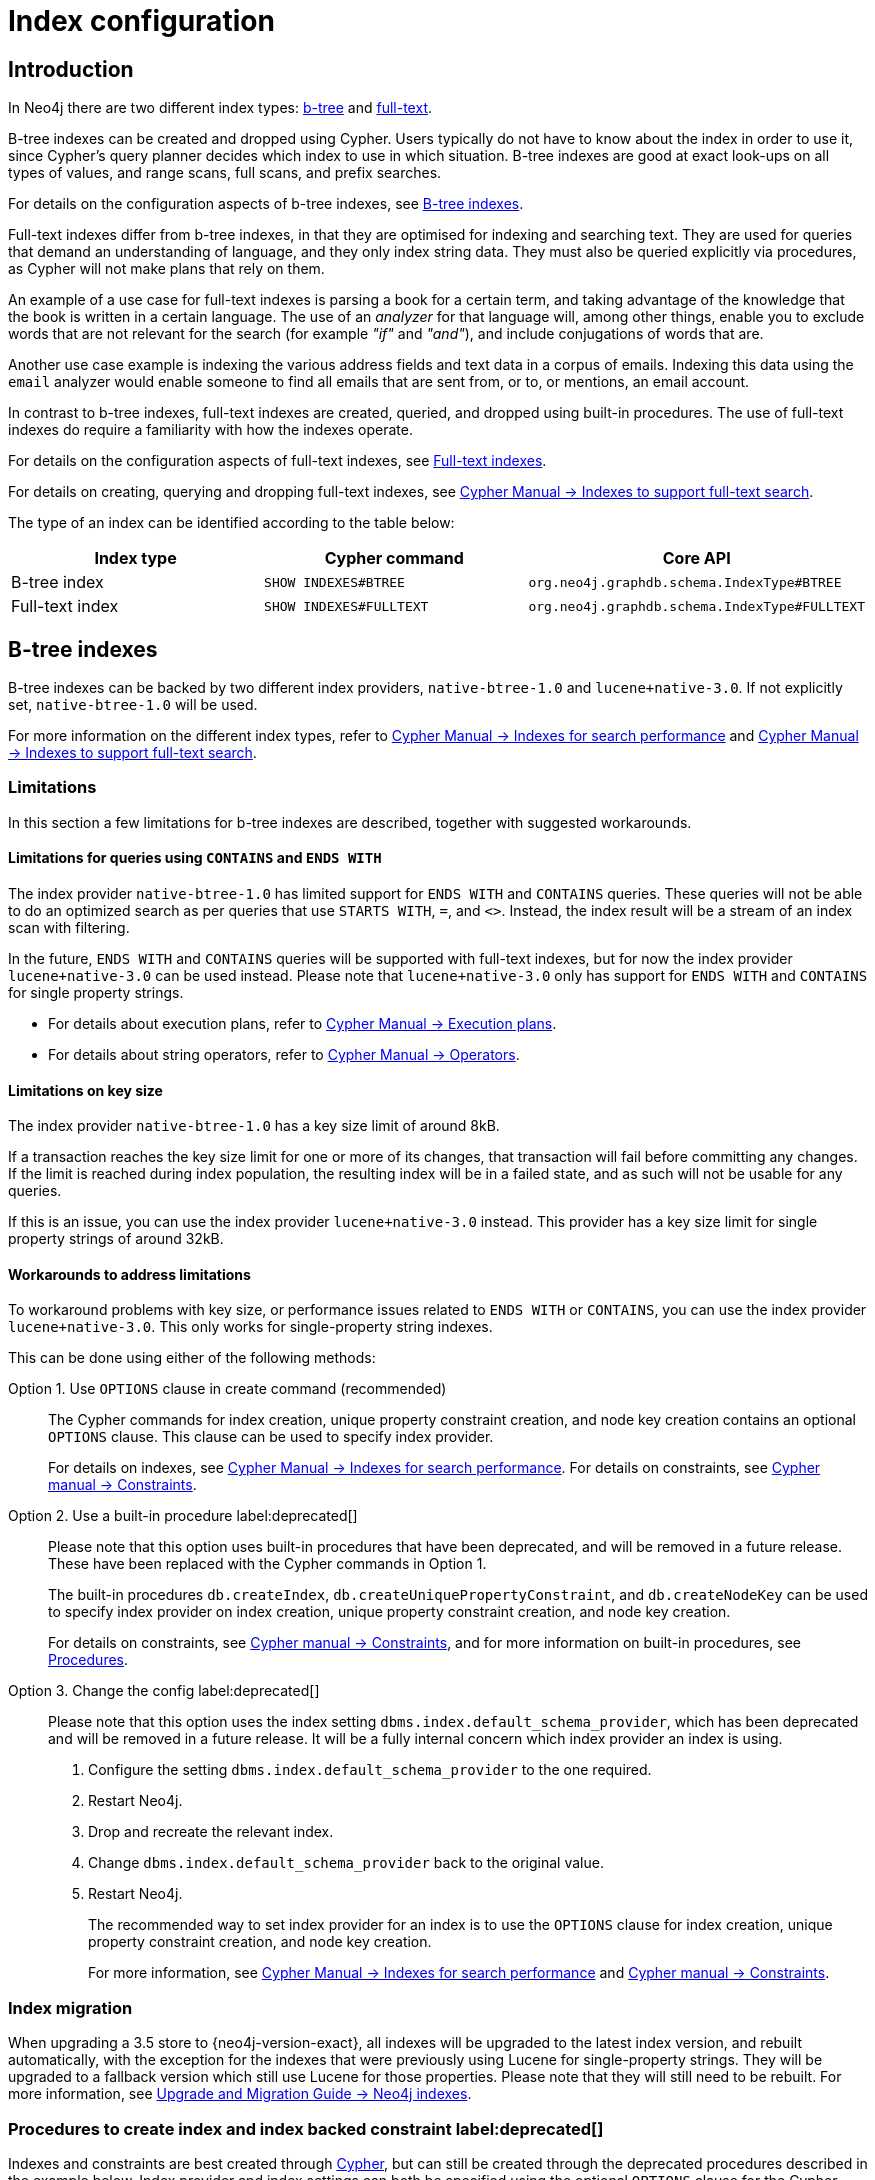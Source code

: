 [[index-configuration]]
= Index configuration
:description: How to configure indexes to enhance performance in search, and to enable full-text search. 


[[index-configuration-introduction]]
== Introduction

In Neo4j there are two different index types: xref:performance-configuration.adoc#index-configuration-btree[b-tree] and xref:performance-configuration.adoc#index-configuration-fulltext[full-text].

B-tree indexes can be created and dropped using Cypher.
Users typically do not have to know about the index in order to use it, since Cypher's query planner decides which index to use in which situation.
B-tree indexes are good at exact look-ups on all types of values, and range scans, full scans, and prefix searches.

For details on the configuration aspects of b-tree indexes, see xref:performance-configuration.adoc#index-configuration-btree[B-tree indexes].
// For details on creating, using and dropping b-tree indexes, see <<cypher-manual#administration-indexes-search-performance, Cypher Manual -> Indexes>>.

Full-text indexes differ from b-tree indexes, in that they are optimised for indexing and searching text.
They are used for queries that demand an understanding of language, and they only index string data.
They must also be queried explicitly via procedures, as Cypher will not make plans that rely on them.

An example of a use case for full-text indexes is parsing a book for a certain term, and taking advantage of the knowledge that the book is written in a certain language.
The use of an _analyzer_ for that language will, among other things, enable you to exclude words that are not relevant for the search (for example _"if"_ and _"and"_), and include conjugations of words that are.

Another use case example is indexing the various address fields and text data in a corpus of emails.
Indexing this data using the `email` analyzer would enable someone to find all emails that are sent from, or to, or mentions, an email account.

In contrast to b-tree indexes, full-text indexes are created, queried, and dropped using built-in procedures.
The use of full-text indexes do require a familiarity with how the indexes operate.

For details on the configuration aspects of full-text indexes, see xref:performance-configuration.adoc#index-configuration-fulltext[Full-text indexes].

For details on creating, querying and dropping full-text indexes, see link:{neo4j-docs-base-uri}/cypher-manual/{page-version}/administration/indexes-for-full-text-search[Cypher Manual -> Indexes to support full-text search].

The type of an index can be identified according to the table below:

[options="header", cols="a,m,m"]
|===
| Index type      | Cypher command          | Core API
| B-tree index    | SHOW INDEXES#BTREE      | org.neo4j.graphdb.schema.IndexType#BTREE
| Full-text index | SHOW INDEXES#FULLTEXT   | org.neo4j.graphdb.schema.IndexType#FULLTEXT
|===


[[index-configuration-btree]]
== B-tree indexes

B-tree indexes can be backed by two different index providers, `native-btree-1.0` and `lucene+native-3.0`.
If not explicitly set, `native-btree-1.0` will be used.

For more information on the different index types, refer to link:{neo4j-docs-base-uri}/cypher-manual/{page-version}/administration/indexes-for-search-performance[Cypher Manual -> Indexes for search performance] and link:{neo4j-docs-base-uri}/cypher-manual/{page-version}/administration/indexes-for-full-text-search[Cypher Manual -> Indexes to support full-text search].


[[index-configuration-btree-limitations]]
=== Limitations

In this section a few limitations for b-tree indexes are described, together with suggested workarounds.


[[index-configuration-btree-limitations-contains-ends-with]]
==== Limitations for queries  using `CONTAINS` and `ENDS WITH`

The index provider `native-btree-1.0` has limited support for `ENDS WITH` and `CONTAINS` queries.
These queries will not be able to do an optimized search as per queries that use `STARTS WITH`, `=`, and `<>`.
Instead, the index result will be a stream of an index scan with filtering.

In the future, `ENDS WITH` and `CONTAINS` queries will be supported with full-text indexes, but for now the index provider `lucene+native-3.0` can be used instead.
Please note that `lucene+native-3.0` only has support for `ENDS WITH` and `CONTAINS` for single property strings.

* For details about execution plans, refer to  link:{neo4j-docs-base-uri}/cypher-manual/{page-version}/execution-plans[Cypher Manual -> Execution plans].
* For details about string operators, refer to  link:{neo4j-docs-base-uri}/cypher-manual/{page-version}/syntax/operators#query-operators-comparison[Cypher Manual -> Operators].


[[index-configuration-btree-limitations-key-sizes]]
==== Limitations on key size

The index provider `native-btree-1.0` has a key size limit of around 8kB.

If a transaction reaches the key size limit for one or more of its changes, that transaction will fail before committing any changes.
If the limit is reached during index population, the resulting index will be in a failed state, and as such will not be usable for any queries.

If this is an issue, you can use the index provider `lucene+native-3.0` instead.
This provider has a key size limit for single property strings of around 32kB.


[[index-configuration-btree-limitations-workarounds]]
==== Workarounds to address limitations

To workaround problems with key size, or performance issues related to `ENDS WITH` or `CONTAINS`, you can use the index provider `lucene+native-3.0`.
This only works for single-property string indexes.

This can be done using either of the following methods:

Option 1. Use `OPTIONS` clause in create command (recommended)::
The Cypher commands for index creation, unique property constraint creation, and node key creation contains an optional `OPTIONS` clause.
This clause can be used to specify index provider.
+
For details on indexes, see link:{neo4j-docs-base-uri}/cypher-manual/{page-version}/administration/indexes-for-search-performance[Cypher Manual -> Indexes for search performance].
For details on constraints, see link:{neo4j-docs-base-uri}/cypher-manual/{page-version}/administration/constraints[Cypher manual -> Constraints].


Option 2. Use a built-in procedure label:deprecated[]::
Please note that this option uses built-in procedures that have been deprecated, and will be removed in a future release.
These have been replaced with the Cypher commands in Option 1.
+
The built-in procedures `db.createIndex`, `db.createUniquePropertyConstraint`, and `db.createNodeKey` can be used to specify index provider on index creation, unique property constraint creation, and node key creation.
+
For details on constraints, see link:{neo4j-docs-base-uri}/cypher-manual/{page-version}/administration/constraints[Cypher manual -> Constraints], and for more information on built-in procedures, see xref:reference/procedures.adoc[Procedures].


Option 3. Change the config label:deprecated[]::
Please note that this option uses the index setting `dbms.index.default_schema_provider`, which has been deprecated and will be removed in a future release.
It will be a fully internal concern which index provider an index is using.
+
. Configure the setting `dbms.index.default_schema_provider` to the one required.
. Restart Neo4j.
. Drop and recreate the relevant index.
. Change `dbms.index.default_schema_provider` back to the original value.
. Restart Neo4j.
+
The recommended way to set index provider for an index is to use the `OPTIONS` clause for index creation, unique property constraint creation, and node key creation.
+
For more information, see link:{neo4j-docs-base-uri}/cypher-manual/{page-version}/administration/indexes-for-search-performance[Cypher Manual -> Indexes for search performance] and link:{neo4j-docs-base-uri}/cypher-manual/{page-version}/administration/constraints[Cypher manual -> Constraints].

[[index-configuration-btree-migration]]
=== Index migration

When upgrading a 3.5 store to {neo4j-version-exact}, all indexes will be upgraded to the latest index version, and rebuilt automatically, with the exception for the indexes that were previously using Lucene for single-property strings.
They will be upgraded to a fallback version which still use Lucene for those properties.
Please note that they will still need to be rebuilt.
For more information, see link:{neo4j-docs-base-uri}/upgrade-migration-guide/current/migration/index-upgrade/[Upgrade and Migration Guide -> Neo4j indexes].

[[index-configuration-btree-procedures]]
=== Procedures to create index and index backed constraint label:deprecated[]

Indexes and constraints are best created through link:{neo4j-docs-base-uri}/cypher-manual/{page-version}/administration/indexes-for-search-performance[Cypher], but can still be created through the deprecated procedures described in the example below.
Index provider and index settings can both be specified using the optional `OPTIONS` clause for the Cypher commands.

.Example of procedures to create index and index backed constraint label:deprecated[]
====
The following procedures provide the option to specify both index provider and index settings (optional).
Note that settings keys need to be escaped with back-ticks if they contain dots.

Use `db.createIndex` procedure to create an index:

[source, cypher]
----
CALL db.createIndex("MyIndex", ["Person"], ["name"], "native-btree-1.0", {`spatial.cartesian.max`: [100.0,100.0], `spatial.cartesian.min`: [-100.0,-100.0]})
----

If a settings map is not provided, the settings will be picked up from the xref:configuration/neo4j-conf.adoc[Neo4j config file], the same way as when creating an index or constraint through Cypher.

[source, cypher]
----
CALL db.createIndex("MyIndex", ["Person"], ["name"], "native-btree-1.0")
----

Use `db.createUniquePropertyConstraint` to create a node property uniqueness constraint (the example is without settings map, left out for abbreviation):

[source, cypher]
----
CALL db.createUniquePropertyConstraint("MyIndex", ["Person"], ["name"], "native-btree-1.0")
----

Use `db.createNodeKey` to create node key constraint (the example is without settings map, left out for abbreviation):

[source, cypher]
----
CALL db.createNodeKey("MyIndex", ["Person"], ["name"], "native-btree-1.0")
----
====


[[index-configuration-fulltext]]
== Full-text indexes

Full-text indexes are powered by the http://lucene.apache.org/[Apache Lucene] indexing and search library.
A full description on how to create and use full-text indexes is provided in the link:{neo4j-docs-base-uri}/cypher-manual/{page-version}/administration/indexes-for-full-text-search/[Cypher Manual -> Indexes to support full-text search].


[[index-configuration-fulltext-configuration]]
=== Configuration

The following options are available for configuring full-text indexes:

`dbms.index.fulltext.default_analyzer`::
The name of the analyzer that the full-text indexes should use by default.
This setting only has effect when a full-text index is created, and will be remembered as an index-specific setting from then on.
+
The list of possible analyzers is available through the `db.index.fulltext.listAvailableAnalyzers()` Cypher procedure.
+
Unless otherwise specified, the default analyzer is `standard-no-stop-words`, which is the same as the `StandardAnalyzer` from Lucene, except no stop-words are filtered out.

`dbms.index.fulltext.eventually_consistent`::
Used to declare whether full-text indexes should be eventually consistent, or not.
This setting only has effect when a full-text index is created, and will be remembered as an index-specific setting from then on.
+
Indexes are normally fully consistent, and the committing of a transaction does not return until both the store and the indexes have been updated.
Eventually consistent full-text indexes, on the other hand, are not updated as part of commit, but instead have their updates queued up and applied in a background thread.
This means that there can be a short delay between committing a change, and that change becoming visible via any eventually consistent full-text indexes.
This delay is just an artifact of the queueing, and will usually be quite small since eventually consistent indexes are updated "as soon as possible".
+
By default, this is turned off, and full-text indexes are fully consistent.

`dbms.index.fulltext.eventually_consistent_index_update_queue_max_length`::
Eventually consistent full-text indexes have their updates queued up and applied in a background thread, and this setting determines the maximum size of that update queue.
If the maximum queue size is reached, then committing transactions will block and wait until there is more room in the queue, before adding more updates to it.
+
This setting applies to all eventually consistent full-text indexes, and they all use the same queue.
The maximum queue length must be at least 1 index update, and must be no more than 50 million due to heap space usage considerations.
+
The default maximum queue length is 10.000 index updates.
